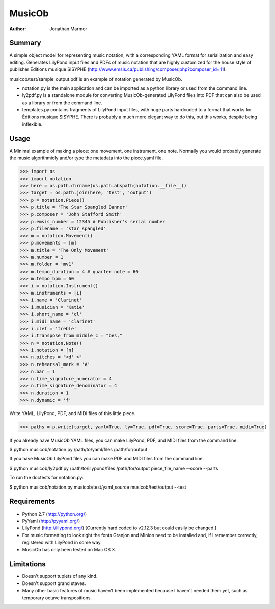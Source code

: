 =======
MusicOb
=======

:Author:
   Jonathan Marmor

Summary
-------

A simple object model for representing music notation, with a corresponding 
YAML format for serialization and easy editing.  Generates LilyPond input 
files and PDFs of music notation that are highly customized for the house 
style of publisher Éditions musique SISYPHE 
(http://www.emsis.ca/publishing/composer.php?composer_id=11).

musicob/test/sample_output.pdf is an example of notation generated by MusicOb.

- notation.py is the main application and can be imported as a python
  library or used from the command line.
- ly2pdf.py is a standalone module for converting MusicOb-generated
  LilyPond files into PDF that can also be used as a library or from
  the command line.
- templates.py contains fragments of LilyPond input files, with huge
  parts hardcoded to a format that works for  Éditions musique
  SISYPHE.  There is probably a much more elegant way to do this, but
  this works, despite being inflexible.


Usage
-----

A Minimal example of making a piece: one movement, one instrument, one
note.  Normally you would probably generate the music algorithmicly and/or
type the metadata into the piece.yaml file.

>>> import os
>>> import notation
>>> here = os.path.dirname(os.path.abspath(notation.__file__))
>>> target = os.path.join(here, 'test', 'output')
>>> p = notation.Piece()
>>> p.title = 'The Star Spangled Banner'
>>> p.composer = 'John Stafford Smith'
>>> p.emsis_number = 12345 # Publisher's serial number
>>> p.filename = 'star_spangled'
>>> m = notation.Movement()
>>> p.movements = [m]
>>> m.title = 'The Only Movement'
>>> m.number = 1
>>> m.folder = 'mv1'
>>> m.tempo_duration = 4 # quarter note = 60
>>> m.tempo_bpm = 60
>>> i = notation.Instrument()
>>> m.instruments = [i]
>>> i.name = 'Clarinet'
>>> i.musician = 'Katie'
>>> i.short_name = 'cl'
>>> i.midi_name = 'clarinet'
>>> i.clef = 'treble'
>>> i.transpose_from_middle_c = "bes,"
>>> n = notation.Note()
>>> i.notation = [n]
>>> n.pitches = "<d' >"
>>> n.rehearsal_mark = 'A'
>>> n.bar = 1
>>> n.time_signature_numerator = 4
>>> n.time_signature_denominator = 4
>>> n.duration = 1
>>> n.dynamic = 'f'

Write YAML, LilyPond, PDF, and MIDI files of this little piece.

>>> paths = p.write(target, yaml=True, ly=True, pdf=True, score=True, parts=True, midi=True)

If you already have MusicOb YAML files, you can make LilyPond, PDF, 
and MIDI files from the command line.

$ python musicob/notation.py /path/to/yaml/files /path/for/output

If you have MusicOb LilyPond files you can make PDF and MIDI files
from the command line.

$ python musicob/ly2pdf.py /path/to/lilypond/files /path/for/output
piece_file_name --score --parts

To run the doctests for notation.py:

$ python musicob/notation.py musicob/test/yaml_source musicob/test/output --test


Requirements
------------
- Python 2.7 (http://python.org/)
- PyYaml (http://pyyaml.org/)
- LilyPond (http://lilypond.org/) [Currently hard coded to v2.12.3 but could easily be
  changed.]
- For music formatting to look right the fonts Granjon and Minion need
  to be installed and, if I remember correctly, registered with LilyPond in some way.
- MusicOb has only been tested on Mac OS X.


Limitations
-----------

- Doesn't support tuplets of any kind.
- Doesn't support grand staves.
- Many other basic features of music haven't been implemented because
  I haven't needed them yet, such as temporary octave transpositions.






